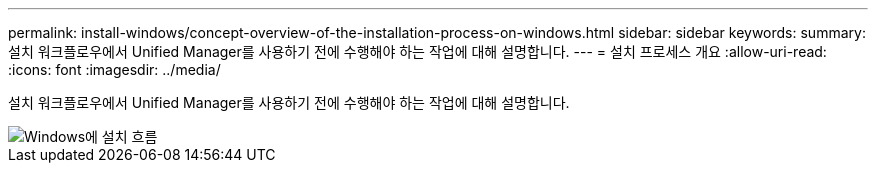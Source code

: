---
permalink: install-windows/concept-overview-of-the-installation-process-on-windows.html 
sidebar: sidebar 
keywords:  
summary: 설치 워크플로우에서 Unified Manager를 사용하기 전에 수행해야 하는 작업에 대해 설명합니다. 
---
= 설치 프로세스 개요
:allow-uri-read: 
:icons: font
:imagesdir: ../media/


[role="lead"]
설치 워크플로우에서 Unified Manager를 사용하기 전에 수행해야 하는 작업에 대해 설명합니다.

image::../media/install-flow-on-windows.gif[Windows에 설치 흐름]

